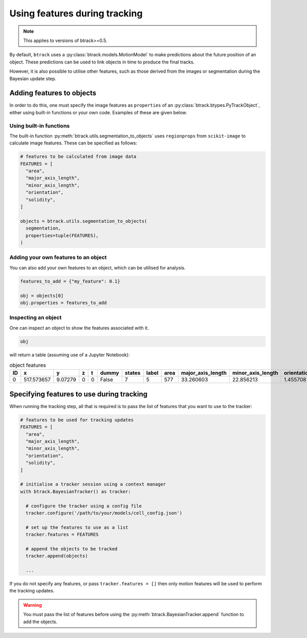 ******************************
Using features during tracking
******************************

.. note::
  This applies to versions of btrack>=0.5.

By default, ``btrack`` uses a :py:class:`btrack.models.MotionModel` to make predictions about the future position of an object. These predictions can be used to link objects in time to produce the final tracks.

However, it is also possible to utilise other features, such as those derived from the images or segmentation during the Bayesian update step.


Adding features to objects
==========================

In order to do this, one must specify the image features as ``properties`` of an :py:class:`btrack.btypes.PyTrackObject`, either using built-in functions or your own code. Examples of these are given below.

Using built-in functions
------------------------

The built-in function :py:meth:`btrack.utils.segmentation_to_objects` uses ``regionprops`` from ``scikit-image`` to calculate image features.  These can be specified as follows:

.. code:: python

  # features to be calculated from image data
  FEATURES = [
    "area",
    "major_axis_length",
    "minor_axis_length",
    "orientation",
    "solidity",
  ]

  objects = btrack.utils.segmentation_to_objects(
    segmentation,
    properties=tuple(FEATURES),
  )


Adding your own features to an object
-------------------------------------

You can also add your own features to an object, which can be utilised for analysis.

.. code:: python

  features_to_add = {"my_feature": 0.1}

  obj = objects[0]
  obj.properties = features_to_add

Inspecting an object
--------------------

One can inspect an object to show the features associated with it.

.. code:: python

  obj

will return a table (assuming use of a Jupyter Notebook):

.. list-table:: object features
       :header-rows: 1

       * - ID
         - x
         - y
         - z
         - t
         - dummy
         - states
         - label
         - area
         - major_axis_length
         - minor_axis_length
         - orientation
         - solidity
       * - 0
         - 517.573657
         - 9.07279
         - 0
         - 0
         - False
         - 7
         - 5
         - 577
         - 33.260603
         - 22.856213
         - 1.455708
         - 0.968121


Specifying features to use during tracking
==========================================

When running the tracking step, all that is required is to pass the list of features that you want to use to the tracker:

.. code:: python

  # features to be used for tracking updates
  FEATURES = [
    "area",
    "major_axis_length",
    "minor_axis_length",
    "orientation",
    "solidity",
  ]

  # initialise a tracker session using a context manager
  with btrack.BayesianTracker() as tracker:

    # configure the tracker using a config file
    tracker.configure('/path/to/your/models/cell_config.json')

    # set up the features to use as a list
    tracker.features = FEATURES

    # append the objects to be tracked
    tracker.append(objects)

    ...

If you do not specify any features, or pass ``tracker.features = []`` then only motion features will be used to perform the tracking updates.

.. warning::
  You must pass the list of features before using the :py:meth:`btrack.BayesianTracker.append` function to add the objects.
